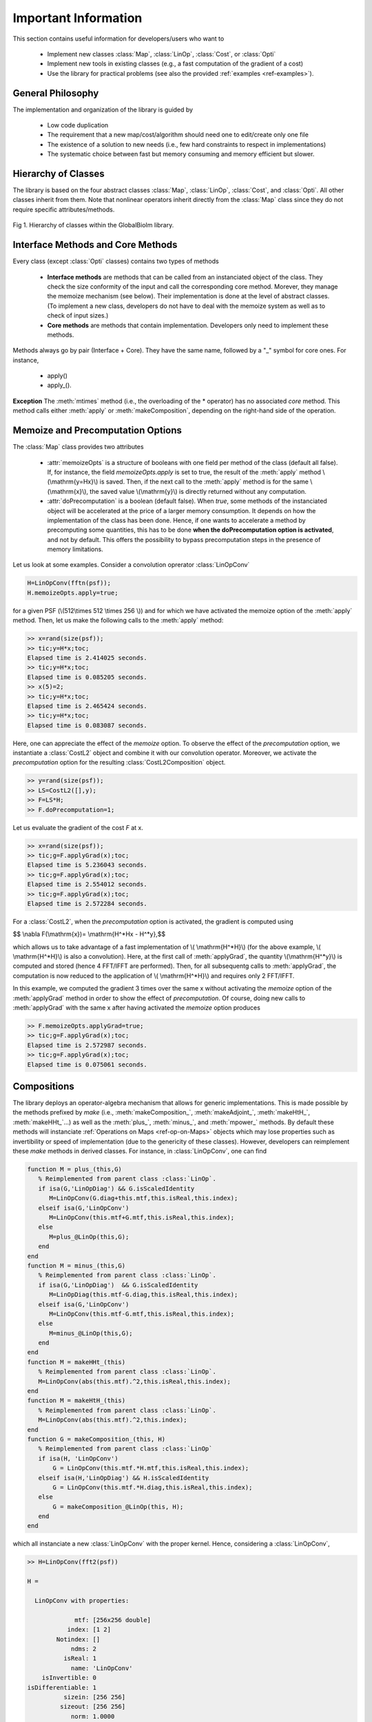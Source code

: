 Important Information
*********************

This section contains useful information for developers/users who want to 

   - Implement new classes :class:`Map`, :class:`LinOp`, :class:`Cost`, or :class:`Opti`
   - Implement new tools in existing classes (e.g., a fast computation of the gradient of a cost)
   - Use the library for practical problems (see also the provided :ref:`examples <ref-examples>`).

General Philosophy
------------------

The implementation and organization of the library is guided by

   - Low code duplication
   - The requirement that a new map/cost/algorithm should need one to edit/create only one file
   - The existence of a solution to new needs (i.e., few hard constraints to respect in implementations)
   - The systematic choice between fast but memory consuming and memory efficient but slower.

Hierarchy of Classes
--------------------

The library is based on the four abstract classes :class:`Map`,  :class:`LinOp`,  :class:`Cost`, and  :class:`Opti`. All other classes
inherit from them. Note that nonlinear operators inherit directly from the 
:class:`Map` class since they do not require specific attributes/methods.

.. figure:: ClassesHierarchy.png
   :scale: 40 %
   :alt: Classes Hierarchy diagram
   :align: center

   Fig 1. Hierarchy of classes within the GlobalBioIm library.

Interface Methods and Core Methods
----------------------------------

Every class (except :class:`Opti` classes) contains two types of methods

   - **Interface methods**  are methods that can be called from an instanciated object of the class. They check the size conformity of the input and call the corresponding core method. Morever, they
     manage the memoize mechanism (see below). Their implementation is done at the level of abstract classes. (To implement a new class, developers do not have to deal with the memoize system as well as to check of input sizes.)
   - **Core methods**  are  methods that contain implementation. Developers only need to implement these methods.

Methods always go by pair (Interface + Core). They have the same name, followed by a "_" symbol for core ones. 
For instance,
   - apply()
   - apply_().


**Exception** The :meth:`mtimes` method (i.e., the overloading of the * operator) has no associated *core* method.
This method calls either :meth:`apply` or :meth:`makeComposition`, depending on the
right-hand side of the operation.

Memoize and Precomputation Options
----------------------------------

The :class:`Map` class provides two attributes

    - :attr:`memoizeOpts` is a structure of booleans with one field per method of the class (default all false). If, for instance,
      the field *memoizeOpts.apply* is set to true, the result of the :meth:`apply` method \\(\\mathrm{y=Hx}\\) is saved.
      Then, if the next call to the :meth:`apply` method is for the same \\(\\mathrm{x}\\), the saved value \\(\\mathrm{y}\\) is directly
      returned without any computation.
    - :attr:`doPrecomputation` is a boolean (default false). When *true*, some methods of the instanciated 
      object will be accelerated at the price of a larger memory consumption. It depends on how the implementation of 
      the class has been done. Hence, if one wants to accelerate a method by precomputing some quantities, this
      has to be done **when the doPrecomputation option is activated**, and not by default. This offers the possibility to
      bypass precomputation steps in the presence of memory limitations.

Let us look at some examples. Consider a convolution oprerator :class:`LinOpConv` 

.. code:: matlab

  H=LinOpConv(fftn(psf));
  H.memoizeOpts.apply=true;  

for a given PSF (\\(512\\times 512 \\times 256 \\)) and for which we have activated the memoize option of the :meth:`apply` method.
Then, let us make the following calls to the :meth:`apply` method:

.. code:: matlab

  >> x=rand(size(psf));
  >> tic;y=H*x;toc;
  Elapsed time is 2.414025 seconds.
  >> tic;y=H*x;toc;
  Elapsed time is 0.085205 seconds.
  >> x(5)=2;
  >> tic;y=H*x;toc;
  Elapsed time is 2.465424 seconds.
  >> tic;y=H*x;toc;
  Elapsed time is 0.083087 seconds.

Here, one can appreciate the effect of the *memoize* option. To observe the effect of the *precomputation* option,
we instantiate a :class:`CostL2` object and combine it with our convolution operator. Moreover, we activate the *precomputation* option for the resulting :class:`CostL2Composition` object.

.. code:: matlab

  >> y=rand(size(psf));  
  >> LS=CostL2([],y); 
  >> F=LS*H;
  >> F.doPrecomputation=1;

Let us evaluate the gradient of the cost *F* at x.

.. code:: matlab

  >> x=rand(size(psf));
  >> tic;g=F.applyGrad(x);toc;
  Elapsed time is 5.236043 seconds.
  >> tic;g=F.applyGrad(x);toc;
  Elapsed time is 2.554012 seconds.
  >> tic;g=F.applyGrad(x);toc;
  Elapsed time is 2.572284 seconds.

For a :class:`CostL2`, when the *precomputation* option is activated, the gradient is computed using

$$ \\nabla F(\\mathrm{x})= \\mathrm{H^*Hx - H^*y},$$

which allows us to take advantage of a fast implementation of \\( \\mathrm{H^*H}\\) (for the above example, \\( \\mathrm{H^*H}\\) is also a 
convolution). Here, at the first call of :meth:`applyGrad`, the quantity \\(\\mathrm{H^*y}\\) is computed and stored 
(hence 4 FFT/IFFT are performed). Then, for all subsequentg calls to :meth:`applyGrad`, the computation is now reduced to
the application of \\( \\mathrm{H^*H}\\) and requires only 2 FFT/IFFT.

In this example, we computed the gradient 3 times over the same x without activating the *memoize* option 
of the :meth:`applyGrad` method in order to show the effect of *precomputation*. Of course, doing new calls to :meth:`applyGrad`
with the same x after having activated the *memoize* option produces

.. code:: matlab

  >> F.memoizeOpts.applyGrad=true;
  >> tic;g=F.applyGrad(x);toc;
  Elapsed time is 2.572987 seconds.
  >> tic;g=F.applyGrad(x);toc;
  Elapsed time is 0.075061 seconds.



Compositions
------------

The library deploys an operator-algebra mechanism that allows for generic implementations. This is made possible
by the methods prefixed by *make* (i.e., :meth:`makeComposition_`, :meth:`makeAdjoint_`, :meth:`makeHtH_`, :meth:`makeHHt_`...)
as well as the :meth:`plus_`, :meth:`minus_`, and :meth:`mpower_` methods. By default these methods will instanciate  :ref:`Operations on Maps <ref-op-on-Maps>` objects which may lose 
properties such as invertibility or speed of implementation (due to the genericity of these classes). 
However, developers can reimplement these *make* methods
in derived classes. For instance, in :class:`LinOpConv`, one can find

.. code:: matlab

    function M = plus_(this,G)
       % Reimplemented from parent class :class:`LinOp`.
       if isa(G,'LinOpDiag') && G.isScaledIdentity
          M=LinOpConv(G.diag+this.mtf,this.isReal,this.index);
       elseif isa(G,'LinOpConv') 
          M=LinOpConv(this.mtf+G.mtf,this.isReal,this.index);
       else
          M=plus_@LinOp(this,G);
       end
    end
    function M = minus_(this,G)
       % Reimplemented from parent class :class:`LinOp`.
       if isa(G,'LinOpDiag')  && G.isScaledIdentity
          M=LinOpDiag(this.mtf-G.diag,this.isReal,this.index);
       elseif isa(G,'LinOpConv')
          M=LinOpConv(this.mtf-G.mtf,this.isReal,this.index);
       else
          M=minus_@LinOp(this,G);
       end
    end
    function M = makeHHt_(this)
       % Reimplemented from parent class :class:`LinOp`.
       M=LinOpConv(abs(this.mtf).^2,this.isReal,this.index);
    end
    function M = makeHtH_(this)
       % Reimplemented from parent class :class:`LinOp`.
       M=LinOpConv(abs(this.mtf).^2,this.index);
    end
    function G = makeComposition_(this, H)
       % Reimplemented from parent class :class:`LinOp`
       if isa(H, 'LinOpConv')
           G = LinOpConv(this.mtf.*H.mtf,this.isReal,this.index); 
       elseif isa(H,'LinOpDiag') && H.isScaledIdentity
           G = LinOpConv(this.mtf.*H.diag,this.isReal,this.index);  
       else
           G = makeComposition_@LinOp(this, H);
       end
    end

which all instanciate a new :class:`LinOpConv` with the proper kernel. Hence, considering a :class:`LinOpConv`,

.. code:: matlab
    
    >> H=LinOpConv(fft2(psf))

    H = 

      LinOpConv with properties:

                 mtf: [256x256 double]
               index: [1 2]
            Notindex: []
                ndms: 2
              isReal: 1
                name: 'LinOpConv'
        isInvertible: 0
    isDifferentiable: 1
              sizein: [256 256]
             sizeout: [256 256]
                norm: 1.0000
         memoizeOpts: [1x1 struct]
    doPrecomputation: 0


the \\(\\mathrm{H^*H} \\) is also a :class:`LinOpConv`

.. code:: matlab 

    >> H'*H

    ans = 

        LinOpConv with properties:

                 mtf: [256x256 double]
               index: [1 2]
            Notindex: [1?0 double]
                ndms: 2
              isReal: 1
                name: 'LinOpConv'
        isInvertible: 0
    isDifferentiable: 1
              sizein: [256 256]
             sizeout: [256 256]
                norm: 0.9999
         memoizeOpts: [1x1 struct]
    doPrecomputation: 0

and the same holds for the \\(\\mathrm{H^*H + I} \\) operator

.. code:: matlab 

    >> I=LinOpIdentity(size(psf));
    >> H'*H+I

        ans = 

            LinOpConv with properties:

                 mtf: [256x256 double]
               index: [1 2]
            Notindex: [1?0 double]
                ndms: 2
              isReal: 1
                name: 'LinOpConv'
        isInvertible: 1
    isDifferentiable: 1
              sizein: [256 256]
             sizeout: [256 256]
                norm: 1.9999
         memoizeOpts: [1x1 struct]
    doPrecomputation: 0

which is invertible in comparison to \\(\\mathrm{H}\\) and \\(\\mathrm{H^*H}\\). This combination mechanism allows
for  generic implementations. For instance, there is a property stating that, given the proximity
operator of a convex function \\(f\\),  the proximity operator of \\(f(\\mathrm{H}\\cdot)\\), for \\(\\mathrm{H}\\) a
semi-orthogonal linear operator (i.e., \\(\\mathrm{HH^*}= \\nu \\mathrm{I}\\) for \\(\\nu >0\\)), is given by

$$ \\mathrm{prox}_{f(\\mathrm{H}\\cdot)}(\\mathrm{x}) = \\mathrm{x} + \\nu^{-1}\\mathrm{H^*} \\left( \\mathrm{prox}_{\\nu f}(\\mathrm{Hx}) -\\mathrm{Hx} \\right). $$

Hence, at the level of :class:`CostComposition`, one can check if \\(\\mathrm{H}\\)  is a semi-orthogonal linear operator
and implement in a generic way the above property. In the constructor,

.. code:: matlab 

    T=this.H2*this.H2';
    if isa(T,'LinOpDiag') && T.isScaledIdentity
         if T.diag>0
              this.isH2SemiOrtho=true;
              this.nu=T.diag;
         end
    end

and in the :meth:`applyProx_` implementation

.. code:: matlab 

        function x=applyProx_(this,z,alpha)
            if this.isConvex && this.isH2LinOp && this.isH2SemiOrtho             
                x = z + 1/this.nu*this.H2.applyAdjoint(this.H1.applyProx(this.H2*z,alpha*this.nu)-this.H2*z);
            else
                x = applyProx_@Cost(this,z,alpha);
            end
        end

As a result, in the library, combining any :class:`Cost` having an implementation of :meth:`applyProx_` with a :class:`LinOp`
which is semi-orthogonal (its :meth:`makeHHt_` returns a :class:`LinOpDiag` with a constant diagonal) results in a new 
:class:`Cost` which has an implementation of :meth:`applyProx_`.

**Important** The use of this operator algebra is not the recommended way to implement methods  since it creates at each call
a new object and may slow iterative algorithms. However, it can be
used freely in constructor methods or in other methods as a default implementation.


Auxiliary Utilities
-------------------

The library contains a folder *Util/* with several functions. These include viewers or check functions that give a
first control that an implementation is correct. For instance, the **CheckMap** function verifies some basic relations
between the different methods implemented in the given :class:`Map`.

.. code:: matlab

    >> H=LinOpConv(fft2(psf));
    >> checkMap(H)
    -- Checking Map with name LinOpConv--
        apply OK
        applyJacobianT OK
        applyInverse OK
            SNR: 296 dB, OK
    -- LinOp-specific checks --
        applyAdjoint OK
            SNR: 306 dB, OK
        applyHtH OK
            SNR: 318 dB, OK
        applyHHt OK
            SNR: 331 dB, OK


Provided Templates
------------------

Templates for the implementation of new :class:`Map`, :class:`LinOp`, :class:`Cost`, or :class:`Opti` are provided to help developers.
They can be found under 
 - TemplateMap.m
 - TemplateLinOp.m
 - TemplateCost.m
 - TemplateOpti.m
